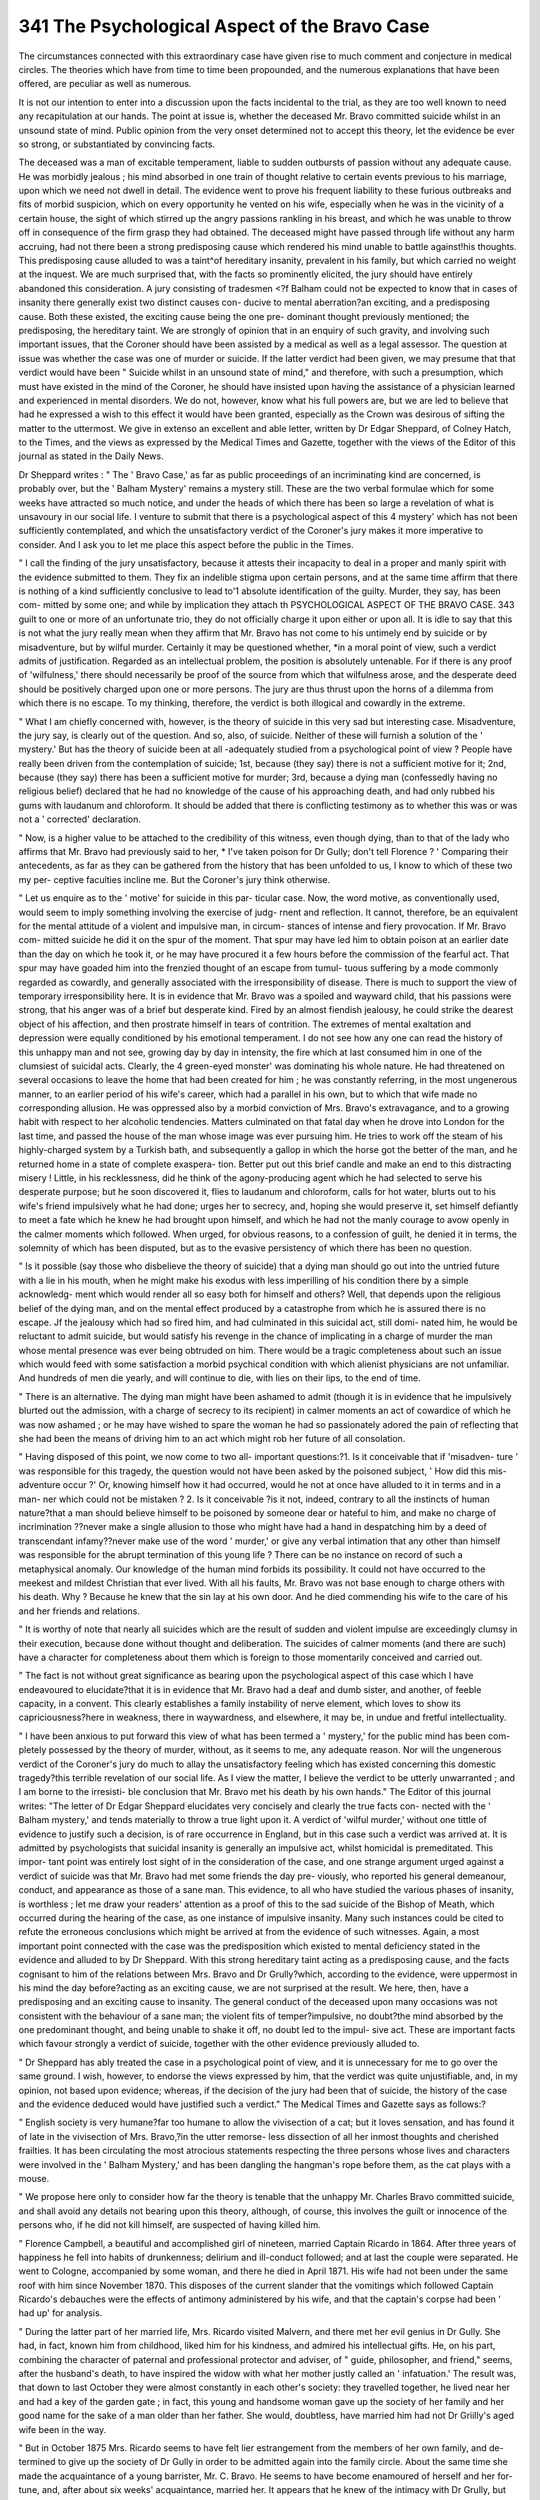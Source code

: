 341 The Psychological Aspect of the Bravo Case
===============================================

The circumstances connected with this extraordinary case have
given rise to much comment and conjecture in medical circles.
The theories which have from time to time been propounded,
and the numerous explanations that have been offered, are
peculiar as well as numerous.

It is not our intention to enter into a discussion upon the
facts incidental to the trial, as they are too well known to
need any recapitulation at our hands. The point at issue is,
whether the deceased Mr. Bravo committed suicide whilst in an
unsound state of mind. Public opinion from the very onset
determined not to accept this theory, let the evidence be ever
so strong, or substantiated by convincing facts.

The deceased was a man of excitable temperament, liable to
sudden outbursts of passion without any adequate cause. He
was morbidly jealous ; his mind absorbed in one train of thought
relative to certain events previous to his marriage, upon which
we need not dwell in detail. The evidence went to prove his
frequent liability to these furious outbreaks and fits of morbid
suspicion, which on every opportunity he vented on his wife,
especially when he was in the vicinity of a certain house, the
sight of which stirred up the angry passions rankling in his
breast, and which he was unable to throw off in consequence of
the firm grasp they had obtained. The deceased might have
passed through life without any harm accruing, had not there
been a strong predisposing cause which rendered his mind unable
to battle against!his thoughts. This predisposing cause alluded
to was a taint^of hereditary insanity, prevalent in his family, but
which carried no weight at the inquest. We are much surprised
that, with the facts so prominently elicited, the jury should
have entirely abandoned this consideration. A jury consisting
of tradesmen <?f Balham could not be expected to know that in
cases of insanity there generally exist two distinct causes con-
ducive to mental aberration?an exciting, and a predisposing
cause. Both these existed, the exciting cause being the one pre-
dominant thought previously mentioned; the predisposing, the
hereditary taint. We are strongly of opinion that in an enquiry
of such gravity, and involving such important issues, that the
Coroner should have been assisted by a medical as well as a
legal assessor. The question at issue was whether the case was
one of murder or suicide. If the latter verdict had been given,
we may presume that that verdict would have been " Suicide
whilst in an unsound state of mind," and therefore, with such a
presumption, which must have existed in the mind of the
Coroner, he should have insisted upon having the assistance of a
physician learned and experienced in mental disorders. We do
not, however, know what his full powers are, but we are led to
believe that had he expressed a wish to this effect it would have
been granted, especially as the Crown was desirous of sifting
the matter to the uttermost. We give in extenso an excellent
and able letter, written by Dr Edgar Sheppard, of Colney Hatch,
to the Times, and the views as expressed by the Medical Times
and Gazette, together with the views of the Editor of this
journal as stated in the Daily News.

Dr Sheppard writes : " The ' Bravo Case,' as far as public
proceedings of an incriminating kind are concerned, is probably
over, but the ' Balham Mystery' remains a mystery still. These
are the two verbal formulae which for some weeks have attracted
so much notice, and under the heads of which there has been so
large a revelation of what is unsavoury in our social life. I
venture to submit that there is a psychological aspect of this
4 mystery' which has not been sufficiently contemplated, and
which the unsatisfactory verdict of the Coroner's jury makes it
more imperative to consider. And I ask you to let me place
this aspect before the public in the Times.

" I call the finding of the jury unsatisfactory, because it
attests their incapacity to deal in a proper and manly spirit with
the evidence submitted to them. They fix an indelible stigma
upon certain persons, and at the same time affirm that there is
nothing of a kind sufficiently conclusive to lead to'1 absolute
identification of the guilty. Murder, they say, has been com-
mitted by some one; and while by implication they attach th
PSYCHOLOGICAL ASPECT OF THE BRAVO CASE. 343
guilt to one or more of an unfortunate trio, they do not officially
charge it upon either or upon all. It is idle to say that this is
not what the jury really mean when they affirm that Mr. Bravo
has not come to his untimely end by suicide or by misadventure,
but by wilful murder. Certainly it may be questioned whether,
*in a moral point of view, such a verdict admits of justification.
Regarded as an intellectual problem, the position is absolutely
untenable. For if there is any proof of 'wilfulness,' there
should necessarily be proof of the source from which that
wilfulness arose, and the desperate deed should be positively
charged upon one or more persons. The jury are thus thrust
upon the horns of a dilemma from which there is no escape. To
my thinking, therefore, the verdict is both illogical and cowardly
in the extreme.

" What I am chiefly concerned with, however, is the theory
of suicide in this very sad but interesting case. Misadventure,
the jury say, is clearly out of the question. And so, also, of
suicide. Neither of these will furnish a solution of the
' mystery.' But has the theory of suicide been at all -adequately
studied from a psychological point of view ? People have
really been driven from the contemplation of suicide; 1st,
because (they say) there is not a sufficient motive for it;
2nd, because (they say) there has been a sufficient motive for
murder; 3rd, because a dying man (confessedly having no
religious belief) declared that he had no knowledge of the
cause of his approaching death, and had only rubbed his gums
with laudanum and chloroform. It should be added that there
is conflicting testimony as to whether this was or was not a
' corrected' declaration.

" Now, is a higher value to be attached to the credibility of
this witness, even though dying, than to that of the lady who
affirms that Mr. Bravo had previously said to her, * I've taken
poison for Dr Gully; don't tell Florence ? ' Comparing their
antecedents, as far as they can be gathered from the history that
has been unfolded to us, I know to which of these two my per-
ceptive faculties incline me. But the Coroner's jury think
otherwise.

" Let us enquire as to the ' motive' for suicide in this par-
ticular case. Now, the word motive, as conventionally used,
would seem to imply something involving the exercise of judg-
rnent and reflection. It cannot, therefore, be an equivalent for
the mental attitude of a violent and impulsive man, in circum-
stances of intense and fiery provocation. If Mr. Bravo com-
mitted suicide he did it on the spur of the moment. That spur
may have led him to obtain poison at an earlier date than the
day on which he took it, or he may have procured it a few hours
before the commission of the fearful act. That spur may have
goaded him into the frenzied thought of an escape from tumul-
tuous suffering by a mode commonly regarded as cowardly, and
generally associated with the irresponsibility of disease. There
is much to support the view of temporary irresponsibility here.
It is in evidence that Mr. Bravo was a spoiled and wayward
child, that his passions were strong, that his anger was of a
brief but desperate kind. Fired by an almost fiendish jealousy,
he could strike the dearest object of his affection, and then
prostrate himself in tears of contrition. The extremes of
mental exaltation and depression were equally conditioned by his
emotional temperament. I do not see how any one can read the
history of this unhappy man and not see, growing day by day
in intensity, the fire which at last consumed him in one of the
clumsiest of suicidal acts. Clearly, the 4 green-eyed monster'
was dominating his whole nature. He had threatened on several
occasions to leave the home that had been created for him ; he
was constantly referring, in the most ungenerous manner, to an
earlier period of his wife's career, which had a parallel in his
own, but to which that wife made no corresponding allusion.
He was oppressed also by a morbid conviction of Mrs. Bravo's
extravagance, and to a growing habit with respect to her
alcoholic tendencies. Matters culminated on that fatal day
when he drove into London for the last time, and passed the house
of the man whose image was ever pursuing him. He tries to work
off the steam of his highly-charged system by a Turkish bath,
and subsequently a gallop in which the horse got the better of
the man, and he returned home in a state of complete exaspera-
tion. Better put out this brief candle and make an end to this
distracting misery ! Little, in his recklessness, did he think of
the agony-producing agent which he had selected to serve his
desperate purpose; but he soon discovered it, flies to laudanum
and chloroform, calls for hot water, blurts out to his wife's friend
impulsively what he had done; urges her to secrecy, and, hoping
she would preserve it, set himself defiantly to meet a fate which
he knew he had brought upon himself, and which he had not
the manly courage to avow openly in the calmer moments which
followed. When urged, for obvious reasons, to a confession of
guilt, he denied it in terms, the solemnity of which has been
disputed, but as to the evasive persistency of which there has
been no question.

" Is it possible (say those who disbelieve the theory of
suicide) that a dying man should go out into the untried future
with a lie in his mouth, when he might make his exodus with
less imperilling of his condition there by a simple acknowledg-
ment which would render all so easy both for himself and others?
Well, that depends upon the religious belief of the dying man,
and on the mental effect produced by a catastrophe from which
he is assured there is no escape. Jf the jealousy which had so
fired him, and had culminated in this suicidal act, still domi-
nated him, he would be reluctant to admit suicide, but would
satisfy his revenge in the chance of implicating in a charge of
murder the man whose mental presence was ever being obtruded
on him. There would be a tragic completeness about such an
issue which would feed with some satisfaction a morbid psychical
condition with which alienist physicians are not unfamiliar. And
hundreds of men die yearly, and will continue to die, with lies
on their lips, to the end of time.

" There is an alternative. The dying man might have been
ashamed to admit (though it is in evidence that he impulsively
blurted out the admission, with a charge of secrecy to its
recipient) in calmer moments an act of cowardice of which he
was now ashamed ; or he may have wished to spare the woman
he had so passionately adored the pain of reflecting that she had
been the means of driving him to an act which might rob her
future of all consolation.

" Having disposed of this point, we now come to two all-
important questions:?1. Is it conceivable that if 'misadven-
ture ' was responsible for this tragedy, the question would not
have been asked by the poisoned subject, ' How did this mis-
adventure occur ?' Or, knowing himself how it had occurred,
would he not at once have alluded to it in terms and in a man-
ner which could not be mistaken ? 2. Is it conceivable ?is it
not, indeed, contrary to all the instincts of human nature?that
a man should believe himself to be poisoned by someone dear or
hateful to him, and make no charge of incrimination ??never
make a single allusion to those who might have had a hand in
despatching him by a deed of transcendant infamy??never
make use of the word ' murder,' or give any verbal intimation
that any other than himself was responsible for the abrupt
termination of this young life ? There can be no instance on
record of such a metaphysical anomaly. Our knowledge of the
human mind forbids its possibility. It could not have occurred
to the meekest and mildest Christian that ever lived. With all
his faults, Mr. Bravo was not base enough to charge others with
his death. Why ? Because he knew that the sin lay at his own
door. And he died commending his wife to the care of his and
her friends and relations.

" It is worthy of note that nearly all suicides which are the
result of sudden and violent impulse are exceedingly clumsy in
their execution, because done without thought and deliberation.
The suicides of calmer moments (and there are such) have a
character for completeness about them which is foreign to those
momentarily conceived and carried out.

" The fact is not without great significance as bearing upon
the psychological aspect of this case which I have endeavoured
to elucidate?that it is in evidence that Mr. Bravo had a deaf
and dumb sister, and another, of feeble capacity, in a convent.
This clearly establishes a family instability of nerve element,
which loves to show its capriciousness?here in weakness, there
in waywardness, and elsewhere, it may be, in undue and fretful
intellectuality.

" I have been anxious to put forward this view of what has
been termed a ' mystery,' for the public mind has been com-
pletely possessed by the theory of murder, without, as it seems
to me, any adequate reason. Nor will the ungenerous verdict
of the Coroner's jury do much to allay the unsatisfactory feeling
which has existed concerning this domestic tragedy?this terrible
revelation of our social life. As I view the matter, I believe the
verdict to be utterly unwarranted ; and I am borne to the irresisti-
ble conclusion that Mr. Bravo met his death by his own hands."
The Editor of this journal writes: "The letter of Dr Edgar
Sheppard elucidates very concisely and clearly the true facts con-
nected with the ' Balham mystery,' and tends materially to throw
a true light upon it. A verdict of 'wilful murder,' without one
tittle of evidence to justify such a decision, is of rare occurrence
in England, but in this case such a verdict was arrived at. It is
admitted by psychologists that suicidal insanity is generally an
impulsive act, whilst homicidal is premeditated. This impor-
tant point was entirely lost sight of in the consideration of the
case, and one strange argument urged against a verdict of
suicide was that Mr. Bravo had met some friends the day pre-
viously, who reported his general demeanour, conduct, and
appearance as those of a sane man. This evidence, to all who
have studied the various phases of insanity, is worthless ; let me
draw your readers' attention as a proof of this to the sad suicide
of the Bishop of Meath, which occurred during the hearing of
the case, as one instance of impulsive insanity. Many such
instances could be cited to refute the erroneous conclusions
which might be arrived at from the evidence of such witnesses.
Again, a most important point connected with the case was the
predisposition which existed to mental deficiency stated in the
evidence and alluded to by Dr Sheppard. With this strong
hereditary taint acting as a predisposing cause, and the facts
cognisant to him of the relations between Mrs. Bravo and
Dr Grully?which, according to the evidence, were uppermost
in his mind the day before?acting as an exciting cause, we are
not surprised at the result. We here, then, have a predisposing
and an exciting cause to insanity. The general conduct of the
deceased upon many occasions was not consistent with the
behaviour of a sane man; the violent fits of temper?impulsive,
no doubt?the mind absorbed by the one predominant thought,
and being unable to shake it off, no doubt led to the impul-
sive act. These are important facts which favour strongly a
verdict of suicide, together with the other evidence previously
alluded to.

" Dr Sheppard has ably treated the case in a psychological
point of view, and it is unnecessary for me to go over the same
ground. I wish, however, to endorse the views expressed by
him, that the verdict was quite unjustifiable, and, in my opinion,
not based upon evidence; whereas, if the decision of the jury
had been that of suicide, the history of the case and the evidence
deduced would have justified such a verdict."
The Medical Times and Gazette says as follows:?

" English society is very humane?far too humane to allow
the vivisection of a cat; but it loves sensation, and has found it
of late in the vivisection of Mrs. Bravo,?in the utter remorse-
less dissection of all her inmost thoughts and cherished frailties.
It has been circulating the most atrocious statements respecting
the three persons whose lives and characters were involved in the
' Balham Mystery,' and has been dangling the hangman's rope
before them, as the cat plays with a mouse.

" We propose here only to consider how far the theory is
tenable that the unhappy Mr. Charles Bravo committed suicide,
and shall avoid any details not bearing upon this theory,
although, of course, this involves the guilt or innocence of the
persons who, if he did not kill himself, are suspected of having
killed him.

" Florence Campbell, a beautiful and accomplished girl of
nineteen, married Captain Ricardo in 1864. After three years
of happiness he fell into habits of drunkenness; delirium
and ill-conduct followed; and at last the couple were separated.
He went to Cologne, accompanied by some woman, and there he
died in April 1871. His wife had not been under the same
roof with him since November 1870. This disposes of the
current slander that the vomitings which followed Captain
Ricardo's debauches were the effects of antimony administered
by his wife, and that the captain's corpse had been ' had up'
for analysis.

" During the latter part of her married life, Mrs. Ricardo
visited Malvern, and there met her evil genius in Dr Gully.
She had, in fact, known him from childhood, liked him for his
kindness, and admired his intellectual gifts. He, on his part,
combining the character of paternal and professional protector
and adviser, of " guide, philosopher, and friend," seems, after
the husband's death, to have inspired the widow with what her
mother justly called an ' infatuation.' The result was, that
down to last October they were almost constantly in each
other's society: they travelled together, he lived near her and
had a key of the garden gate ; in fact, this young and handsome
woman gave up the society of her family and her good name
for the sake of a man older than her father. She would,
doubtless, have married him had not Dr Griilly's aged wife been
in the way.

" But in October 1875 Mrs. Ricardo seems to have felt lier
estrangement from the members of her own family, and de-
termined to give up the society of Dr Gully in order to be
admitted again into the family circle. About the same time
she made the acquaintance of a young barrister, Mr. C. Bravo.
He seems to have become enamoured of herself and her for-
tune, and, after about six weeks' acquaintance, married her.
It appears that he knew of the intimacy with Dr Grully,
but was not deterred from the match.

" Four months only of married life followed, and then a
catastrophe. On April 18, Mr. C. Bravo came home to dinner,
sat a short time after dinner with his wife and her companion,
Mrs. Cox, and before half-past nine went to bed, according to
his habit. His wife, who was scarcely recovered from a mis-
carriage, also retired early, was undressed with the help of
Mrs. Cox, and went to bed in another room at about the same
time. Very soon there was an alarm that Mr. Bravo was ill;
he appeared at the door of his chamber, calling loudly for hot
water. Mrs. Cox and the housemaid came to him, and found
him standing by an open window, out of which he had vomited
on to some leads below, and he soon became unconscious. It is
not our purpose to give a history of what followed?how Drs.
Moore and Harrison were sent for, next Mr. Royes Bell and
Dr Gr. Johnson, and Sir W. Gull on the following day ; how the
practitioners who came first found the patient almost dying of
collapse and heart failure ; how, when consciousness returned,
they recognised the symptoms of poisoning by some metallic
irritant, the dose of which had been sufficient to produce at
first an almost fatal collapse ; and how the patient lingered in
great agony, but with a clear intellect, till death occurred in
about sixty hours. Antimony was found in the vomit and
in the fluids of the corpse, and was without doubt the cause of
death.

" Then the question came, How was the antimony taken ?
Was it taken by the deceased as a means of suicide ? "W as it
given him by others with murderous intent ? or was it swallowed
by accident, mistake, or misadventure? The Coroner's jury,
after a lengthened investigation, have decided that the antimony
was given with murderous intent by some person or persons
unknown, and have emphatically negatived the theory of
suicide ; but considering the character of the proceedings, and
the evidence which may have influenced their judgment, it will
be no mark of disrespect to them if we say that the theory of
suicide has a good deal to be said for it.

" Now, forasmuch as suicide is an act depending on the moral
condition of the person committing it, it will be worth while
to sift the evidence given as to the moral and mental character
of the unhappy deceased : and in sp doing we discover two
pictures of the same man?one drawn as he appeared in public
?r in the society of his acquaintance; the other as he was
known to his family and at home,?each picture true so far as
it goes, but each requiring to be combined with the other
before it is taken as evidence of so grave a matter as the pro-
bability or not of suicide.

"According, then, to his outside acquaintance, and what may
be called his public, he was an intellectual, bright, active,
pushing, ambitious man ; determined to rise in his profession;
very frank and outspoken; very happy ; proud of his marriage
with a rich, accomplished, and beautiful widow; high-spirited,
courageous ; with plenty of money,?the whole summed up
in the evidence of Mr. Joseph Bravo, his stepfather, who swore
that, ' knowing him intimately, he could aver that he was a
man not likely to commit suicide.' Mr. Royes Bell, a relation
and intimate friend, described him as ' full of fun,' truthful,
and ' outspoken to a fault,' and said, ' from my knowledge of
him, I can say he was not a man likely to commit suicide.'
Mr. M'Calmont (who described himself as a barrister) swore
that deceased was quite happy about his wife, and spoke affec-
tionately of her; 'he was the last man to commit suicide.'
Miss Bell, ' from intimate knowledge,' would swear that ' de-
ceased was not a likely man to commit suicide.' Mr. Hope
knew the deceased as a high-spirited and cheery person, and
' decidedly a man not likely to commit suicide.' Mr. Wil-
loughby and Mr. Atkinson, barristers, deposed to the same
effect in the same words; and so did Mrs. Campbell, the
unhappy mother of the unhappy widow.

" Now, it never seems to have occurred to these gentlemen
that the value of an opinion depends on the knowledge and
experience of the person who gives it; and we may ask what
knowledge had any one of them of the mental condition of a
person likely to kill himself ? The number of suicides is very
small; how many had these barristers seen ? Had they ever
seen any? And if not, what is the value of their judgment
that deceased was the last person likely to destroy himself?
But all this worthless testimony is disposed of by three words
of common-sense evidence from blunt, honest Henry Smith,
who, though he reiterated the formula, ' I do not think from
my knowledge of him that he was likely to commit suicide,'
yet added with perfect fairness that it was difficult to say what
frame of mind indicated suicide; and that of two friends of his
who had done so, one was of the jolliest, the other always
miserable. There is, in fact, no outward demeanour that
excludes the possibility of suicide.

" But, as we have said, there is a reverse to this flattering
picture of Mr. C. Bravo's character. Mr. Henry Smith de-
scribes him as of a morbidly excitable nature ; apt to lose
his temper from trivial causes?in argument, for example,?
'from causes which should disturb no sane man.' Of his
two sisters, one is deaf and dumb ; the other with a nervous
system so feeble as not to allow of her going into society. The
same witness (H. Smith), like Mr. Royes Bell, deposed that
deceased was a ' truthful' man, ' far too communicative and
outspoken.' Thus we are led to suppose that deceased kept
nothing secret from intimate friends; yet H. Smith, though
intimate, was not told by deceased that Mrs. Bravo took too
much wine. Mr. M'Calmont, the gushing barrister, who swore
that Mr. Bravo was not a man likely to commit suicide, and
that he spoke cheerfully and affectionately of his wife, yet
knew nothing of the Gully affair, and confessed that he should
not have thought deceased likely to marry a woman whose
name had been mixed up with such a scandal.

" In fact, if we look a little under the very surface, we shall
see evidence that this cheery, genial, good-tempered fellow,
glowing with happiness, and outspoken to a fault, was at
bottom a very poor devil?a miserable, as the French say ; a
spoiled child, unable to act on the manly doctrine that a man
should leave his father and mother and cleave to his wife ;
quarrelling with his wife, and striking her ; threatening to
leave the house and go back to his mother ; always harping
upon Dr Gully; and annoyed by dastardly anonymous letters
reviling his wife as Dr Grully's mistress, which he believed to
emanate from the doctor. He found that his wife was not
only compromised by Grully (which he did not seem to care for,
so long as his mother did not know it), but that she took
too much wine. And then as to her money, with which he
hoped to get on at the bar, and to get into Parliament; if he
was not embarrassed, he was not flush of cash ; was obliged to
borrow from his step-father, and had just parted from a female
' establishment' at Maidenhead.

" Now, with these things before us, we may ask why such a
man should not commit suicide ? Rousseau says that self-
respect is the only thing that makes life bearable. Could
Bravo respect himself ? Truly the wise man said, ' The heart
knoweth his own bitterness, and a stranger cannot intermeddle
with his joy.' How could his briefless brethren, who heard
him brag of his marriage, and saw him calculating how to save
?300 a year by discharging his wife's companion, and were
invited down to Balham to lawn tennis and champagne, know
that all this outward show was hollow as the apples of Sodom ?
"We have evidence that there had been a kind of squabble
in the morning whilst he was driving to town with his wife on
the fatal 18th; that at and before dinner he was dissatisfied
with everything, and appeared to Rowe, the butler, ill and out
of sorts, and said (according to Rowe) that he should never
go to Worthing?to which place Mrs. Cox, the companion,
had been that morning to take a house. Keeber, the house-
maid, said that he complained on the 17th of being very cross,
and on the 18th looked very queer when going to bed; his wife
described him as looking ill and angry at dinner, with his face
working. All these things betoken a disturbed and unhappy
state of mind. If we want additional evidence that something
was evidently amiss, we find it in a question which Mr. Grorst,
Q.C., who appeared on behalf of the Crown, allowed himself
(and was allowed by the Coroner without rebuke) to put to the
witness Rowe, the butler. Rowe had described the deceased's
manner and looks before and at dinner (when, we should ob-
serve in passing, he was also complaining of stiffness and
soreness from riding a runaway horse), and Mr. Gorst asks,
'Now, tell us, do you think deceased was poisoned before
dinner ?'

" A more unfair question can hardly be conceived, inasmuch
as it involves a statement that deceased was 'poisoned' by
some one?which was the thing to be determined, not to be
assumed. But this is a very mild specimen of the interroga-
tories practised at this (so-called) legal enquiry. Anyhow, it
shows that the Crown was ready to admit that the deceased was
ill before dinner, though it involves the monstrous notion that
a man would eat a good dinner with twenty-five grains of
tartar emetic in his stomach.

" As further evidence that the theory of suicide, though en-
veloped in prodigious difficulties, is yet worth considering, we
may adduce the fact that deceased when seized called out for
hot water. Now, we will venture to say that this is unusual,
unless the patient is conscious of having swallowed something
noxious ; and secondly, the profound collapse which must have
come from something swallowed very quickly before. It is
only a killing dose that would produce such collapse, and it
would not be long about it.

" We purposely omit in this place more than a passing
reference to what Mrs. Cox affirmed ?viz. that the deceased
said he had taken poison, and repeated this again and again ;
and to the intricate history of what deceased admitted or not,
and the conversations with Dr Gr. Johnson and Sir William
Grull. If the deceased said what Mrs. Cox avers, it tells in
favour of suicide ; if not, there is but one more added to the
intricacies of this unhappy business.

"If the deceased did not kill himself, the hypothesis occurs
that he might have been poisoned by his wife, or by Mrs. Cox,
or Dr Gully, or by any two, or all three of them conjointly.
" Let us say first, as regards the wife, that, after all due
allowance for the prejudice arising from her past conduct,
nothing can equal the malignant?the almost more than
feminine?ingenuity with which every jot and tittle of her
actions, even the most irrelevant or insignificant, was raked up
and turned against her. As for her husband's mother, she dis-
approved the match, and we can only wish that she had
dissuaded her son from it. She is said to have meddled with
their household affairs, and the kind of feeling towards her
daughter-in-law was well expressed by that happy and most
delicate feminine phrase, 'She hoped to like her in time.'

This is quite intelligible and natural; but Mr. Joseph Bravo,
who tells it to us, was not above petty insinuations, as, for
instance, that ' dinner was served as usual' (at The Priory
during deceased's illness) in several courses, but that he re-
mained upstairs with his son. A man can know but little of the
ways of well-to-do-families who supposes that in a house full of
relations the servants will not provide and send up dinner as
usual, spite of the illness, without waiting to be told. The un-
happy widow is placed in this strange dilemma. If Bravo was
cheerful and happy in his married life, there was no reason why
he should have poisoned himself; ergo, she did it. On the other
hand, if the married life was unhappy, she poisoned him to get
rid of him. There was not a vestige of mercy or consideration
for this woman; and if the inquisitors have failed to discover
the cause of Mr. Bravo's death, they have anyhow been successful
in torturing his widow. They proved that she dyed her hair,
though they did not prove that she poisoned her husband. But
as for evidence, what need of it ??they relied on blasting her
character, so that anything should be believed of her. What a
parody there was of legal proceedings, outdoing anything we
hear of foreign questionings, is evident from one specimen. An
old nurse, Amelia Bushel, was made to depose that ' she did
not know any reason why deceased should not have told every-
thing to Mr. Royes Bell'! The same statement is found in the
reports of the evidence of Miss Bell. How were these people to
have known what they were asked? and what did it matter
whether they did or not ?

" Spite of a protracted public investigation, and the most un-
scrupulous public inquisition which has been known in England
since the Stuarts, nothing has been adduced against the widow
?neither time, place, opportunity, material, nor motive for the
crime.

" As for Mrs. Cox, considering that she was known to be
under the deepest obligations to the Bravo family, who had
treated her with the greatest generosity, and that she was on
the point of starting to see a well-to-do relative in Jamaica, it
is difficult to discover a motive, and equally an opportunity.
No means of administration by any person save the deceased
can be easily conceived. The dinner was eaten by all three
persons. The deceased was a judge of wine, according to Rowe,
and the presence of tartar emetic in the burgundy lie drank
seems incredible. As for the water in his bedroom, of which he
usually drank at bedtime, that could not have been tampered
with, according to the evidence of the housemaid, and of Drs.
Moore and Harrison. However the poison was taken, not many
minutes passed before it took effect.

" As for Dr Gully, the fact that the Crown thought it worth
while to prove the purchase of antimony by his coachman in
1869, shows how worthless is any direct evidence against him.
It seems to be forgotten that, supposing a conspiracy existed
to murder Bravo, it could have been but of very short duration.
Is it likely that Gully carried antimony with him whilst a
favoured lover, in order to poison any man who should marry
Mrs. Bravo ?

" On the whole, there is such a conflict of evidence, such
deliberate perjury on one side or the other, such motiveless,
useless, and gratuitously devilish wickedness, that the question
between murder and suicide remains insoluble. We should
prefer the theory of accidental poisoning?a thing not im-
possible or unknown in the history of antimony ; and if this
be objected to because mere speculation, so, be it remembered,
is it with the other two suppositions. Of course, suspicion
falls naturally on one of the three persons named. But, as in
a chess problem, what seems an obvious move at first sight
seldom leads to a solution.

" Lastly, our object is not to screen the guilty, but to protest
against proceedings which are a disgrace to jurisprudence,
which pervert justice at its source, and which, if repeated,
would be as terrible to the innocent as to the guilty. And
we must in fairness point out a series of indiscretions which
justly gave a point to suspicion. That Mrs. Bravo should
consult Dr Gully; that she should receive medicine, or, in fact,
hold any communication with him after her marriage; that
Mrs. Cox should also repeatedly converse and consult with him,
and be the bearer of medicine and ' treatments,' are acts of
indiscretion which deserve the severest reprobation. But what
shall we say of Dr Gully? How was he justified in prescribing
for Mrs. Bravo in April ? Above all, why did he get medicine
(laurel-water) and send it in a roundabout way to Mrs. Bravo
?an act quite unnecessary, unusual, and derogatory in any
physician, and fraught with the worst suspicions to him ? More-
over, as a matter of professional conduct, why did he, being her
lover, treat Mrs. Ricardo for miscarriage, alone and without
another practitioner in consultation ? Why did he prescribe
for her in 1874, for the restoration of the uterine function,
medicines not homoeopathic, but such as are discredited with
the power of doing away with the fruit of illicit love ? No man,
however high and pure he may be, can commit such indis-
cretions without risk."
